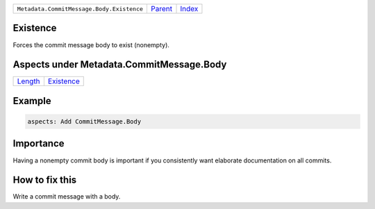 +-------------------------------------------+-----------------+--------------+
| ``Metadata.CommitMessage.Body.Existence`` | `Parent <..>`_  | `Index </>`_ |
+-------------------------------------------+-----------------+--------------+

Existence
=========
Forces the commit message body to exist (nonempty).

Aspects under Metadata.CommitMessage.Body
==========================================

+-----------------------+-----------------------------+
| `Length <../Length>`_ | `Existence <../Existence>`_ |
+-----------------------+-----------------------------+

Example
=======

.. code-block:: English

    aspects: Add CommitMessage.Body


Importance
==========

Having a nonempty commit body is important if you consistently want
elaborate documentation on all commits.

How to fix this
==========

Write a commit message with a body.

